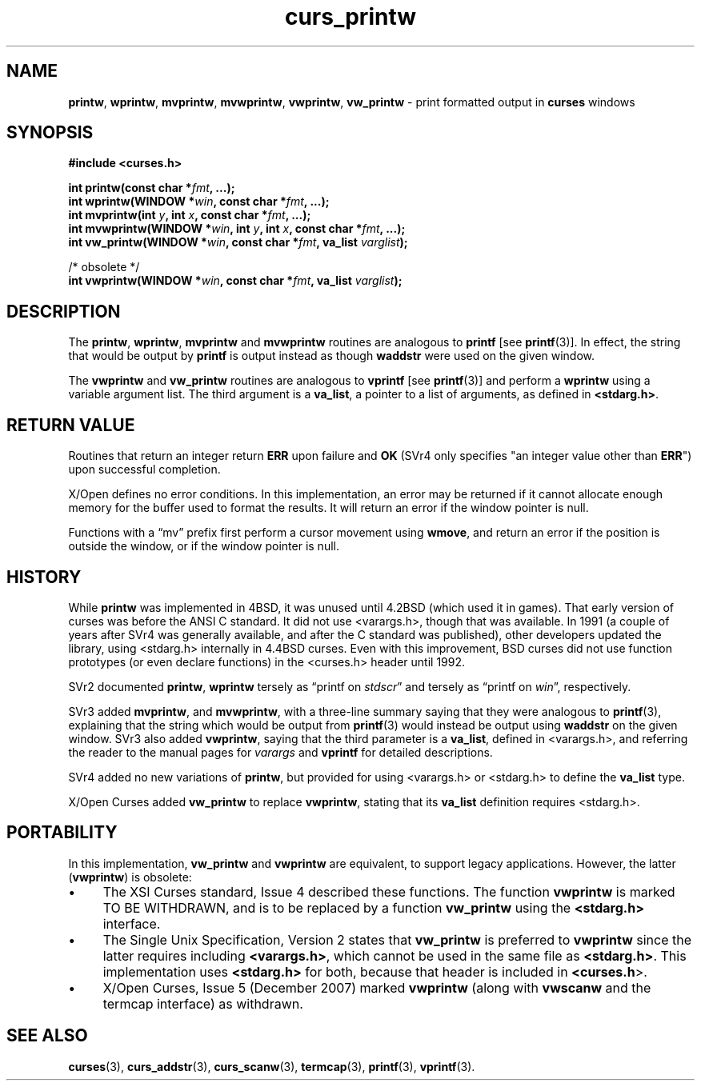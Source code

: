 .\" $OpenBSD: curs_printw.3,v 1.11 2010/01/12 23:21:59 nicm Exp $
.\"
.\"***************************************************************************
.\" Copyright 2018-2021,2022 Thomas E. Dickey                                *
.\" Copyright 1998-2010,2017 Free Software Foundation, Inc.                  *
.\"                                                                          *
.\" Permission is hereby granted, free of charge, to any person obtaining a  *
.\" copy of this software and associated documentation files (the            *
.\" "Software"), to deal in the Software without restriction, including      *
.\" without limitation the rights to use, copy, modify, merge, publish,      *
.\" distribute, distribute with modifications, sublicense, and/or sell       *
.\" copies of the Software, and to permit persons to whom the Software is    *
.\" furnished to do so, subject to the following conditions:                 *
.\"                                                                          *
.\" The above copyright notice and this permission notice shall be included  *
.\" in all copies or substantial portions of the Software.                   *
.\"                                                                          *
.\" THE SOFTWARE IS PROVIDED "AS IS", WITHOUT WARRANTY OF ANY KIND, EXPRESS  *
.\" OR IMPLIED, INCLUDING BUT NOT LIMITED TO THE WARRANTIES OF               *
.\" MERCHANTABILITY, FITNESS FOR A PARTICULAR PURPOSE AND NONINFRINGEMENT.   *
.\" IN NO EVENT SHALL THE ABOVE COPYRIGHT HOLDERS BE LIABLE FOR ANY CLAIM,   *
.\" DAMAGES OR OTHER LIABILITY, WHETHER IN AN ACTION OF CONTRACT, TORT OR    *
.\" OTHERWISE, ARISING FROM, OUT OF OR IN CONNECTION WITH THE SOFTWARE OR    *
.\" THE USE OR OTHER DEALINGS IN THE SOFTWARE.                               *
.\"                                                                          *
.\" Except as contained in this notice, the name(s) of the above copyright   *
.\" holders shall not be used in advertising or otherwise to promote the     *
.\" sale, use or other dealings in this Software without prior written       *
.\" authorization.                                                           *
.\"***************************************************************************
.\"
.\" $Id: curs_printw.3,v 1.11 2010/01/12 23:21:59 nicm Exp $
.TH curs_printw 3 2022-02-12 "ncurses 6.4" "Library calls"
.ie \n(.g .ds `` \(lq
.el       .ds `` ``
.ie \n(.g .ds '' \(rq
.el       .ds '' ''
.de bP
.ie n  .IP \(bu 4
.el    .IP \(bu 2
..
.na
.hy 0
.SH NAME
\fBprintw\fP,
\fBwprintw\fP,
\fBmvprintw\fP,
\fBmvwprintw\fP,
\fBvwprintw\fP, \fBvw_printw\fP \- print formatted output in \fBcurses\fP windows
.ad
.hy
.SH SYNOPSIS
\fB#include <curses.h>\fP
.sp
\fBint printw(const char *\fIfmt\fB, ...);\fR
.br
\fBint wprintw(WINDOW *\fIwin\fB, const char *\fIfmt\fB, ...);\fR
.br
\fBint mvprintw(int \fIy\fB, int \fIx\fB, const char *\fIfmt\fB, ...);\fR
.br
\fBint mvwprintw(WINDOW *\fIwin\fB, int \fIy\fB, int \fIx\fB, const char *\fIfmt\fB, ...);\fR
.br
\fBint vw_printw(WINDOW *\fIwin\fB, const char *\fIfmt\fB, va_list \fIvarglist\fB);\fR
.sp
/* obsolete */
.br
\fBint vwprintw(WINDOW *\fIwin\fB, const char *\fIfmt\fB, va_list \fIvarglist\fB);\fR
.SH DESCRIPTION
The \fBprintw\fP, \fBwprintw\fP, \fBmvprintw\fP and \fBmvwprintw\fP
routines are analogous to \fBprintf\fP [see \fBprintf\fP(3)].
In
effect, the string that would be output by \fBprintf\fP is output
instead as though \fBwaddstr\fP were used on the given window.
.PP
The \fBvwprintw\fP and \fBvw_printw\fP routines are analogous
to \fBvprintf\fP [see \fBprintf\fP(3)]
and perform a \fBwprintw\fP using a variable argument list.
The third argument is a \fBva_list\fP, a pointer to a
list of arguments, as defined in \fB<stdarg.h>\fP.
.SH RETURN VALUE
Routines that return an integer return \fBERR\fP upon failure and \fBOK\fP
(SVr4 only specifies "an integer value other than \fBERR\fP") upon successful
completion.
.PP
X/Open defines no error conditions.
In this implementation,
an error may be returned if it cannot allocate enough memory for the
buffer used to format the results.
It will return an error if the window pointer is null.
.PP
Functions with a \*(``mv\*('' prefix first perform a cursor movement using
\fBwmove\fP, and return an error if the position is outside the window,
or if the window pointer is null.
.SH HISTORY
While \fBprintw\fP was implemented in 4BSD,
it was unused until 4.2BSD (which used it in games).
That early version of curses was before the ANSI C standard.
It did not use <varargs.h>, though that was available.
In 1991 (a couple of years after SVr4 was generally available,
and after the C standard was published),
other developers updated the library,
using <stdarg.h> internally in 4.4BSD curses.
Even with this improvement,
BSD curses did not use function prototypes (or even declare
functions) in the <curses.h> header until 1992.
.PP
SVr2 documented
\fBprintw\fP,
\fBwprintw\fP
tersely as \*(``printf on \fIstdscr\fP\*('' and
tersely as \*(``printf on \fIwin\fP\*('', respectively.
.PP
SVr3 added
\fBmvprintw\fP, and
\fBmvwprintw\fP, with a three-line summary saying that they were analogous
to \fBprintf\fP(3),
explaining that the string which would be output from \fBprintf\fP(3) would
instead be output using \fBwaddstr\fP on the given window.
SVr3 also added \fBvwprintw\fP, saying that the third parameter
is a \fBva_list\fP, defined in <varargs.h>,
and referring the reader to the manual pages for \fIvarargs\fP and
\fBvprintf\fP for detailed descriptions.
.PP
SVr4 added no new variations of \fBprintw\fP,
but provided for using <varargs.h> or <stdarg.h> to define the \fBva_list\fP
type.
.PP
X/Open Curses added \fBvw_printw\fP to replace \fBvwprintw\fP,
stating that its \fBva_list\fP definition requires <stdarg.h>.
.SH PORTABILITY
In this implementation, \fBvw_printw\fP and \fBvwprintw\fP are equivalent,
to support legacy applications.
However, the latter (\fBvwprintw\fP) is obsolete:
.bP
The XSI Curses standard, Issue 4 described these functions.
The function
\fBvwprintw\fP is marked TO BE WITHDRAWN, and is to be replaced by a function
\fBvw_printw\fP using the \fB<stdarg.h>\fP interface.
.bP
The Single Unix Specification, Version 2 states that
\fBvw_printw\fP  is preferred to \fBvwprintw\fP since the latter requires
including \fB<varargs.h>\fP, which
cannot be used in the same file as \fB<stdarg.h>\fP.
This implementation uses \fB<stdarg.h>\fP for both,
because that header is included in \fB<curses.h\fP>.
.bP
X/Open Curses, Issue 5 (December 2007) marked \fBvwprintw\fP (along with
\fBvwscanw\fP and the termcap interface) as withdrawn.
.SH SEE ALSO
.na
\fBcurses\fP(3),
\fBcurs_addstr\fP(3),
\fBcurs_scanw\fP(3),
\fBtermcap\fP(3),
\fBprintf\fP(3),
\fBvprintf\fP(3).
